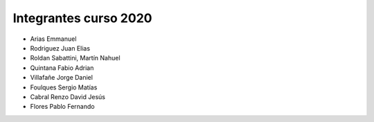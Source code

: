 Integrantes curso 2020
======================

* Arias Emmanuel
* Rodriguez Juan Elias
* Roldan Sabattini, Martín Nahuel
* Quintana Fabio Adrian
* Villafañe Jorge Daniel
* Foulques Sergio Matías
* Cabral Renzo David Jesús
* Flores Pablo Fernando
